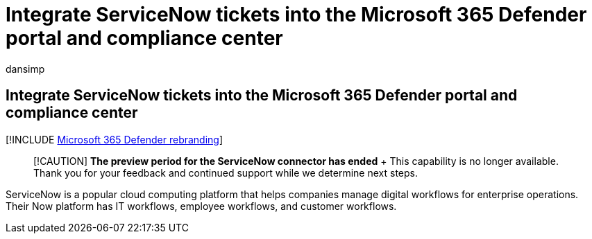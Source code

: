 = Integrate ServiceNow tickets into the Microsoft 365 Defender portal and compliance center
:audience: ITPro
:author: dansimp
:description: Learn how to create and track tickets in ServiceNow from the Microsoft 365 Defender portal and compliance center.
:f1.keywords: ["NOCSH"]
:keywords: security, Microsoft 365, M365, compliance, compliance center, security center, ServiceNow, tickets, tasks, SNOW, connection
:manager: dansimp
:ms.author: dansimp
:ms.collection: ["M365-security-compliance"]
:ms.custom: ["seo-marvel-apr2020"]
:ms.localizationpriority: medium
:ms.mktglfcycl: deploy
:ms.service: microsoft-365-security
:ms.subservice: m365d
:ms.topic: article
:search.appverid: ["MOE150", "MET150"]

== Integrate ServiceNow tickets into the Microsoft 365 Defender portal and compliance center

[!INCLUDE xref:../includes/microsoft-defender.adoc[Microsoft 365 Defender rebranding]]

____
[!CAUTION] *The preview period for the ServiceNow connector has ended* + This capability is no longer available.
Thank you for your feedback and continued support while we determine next steps.
____

ServiceNow is a popular cloud computing platform that helps companies manage digital workflows for enterprise operations.
Their Now platform has IT workflows, employee workflows, and customer workflows.

